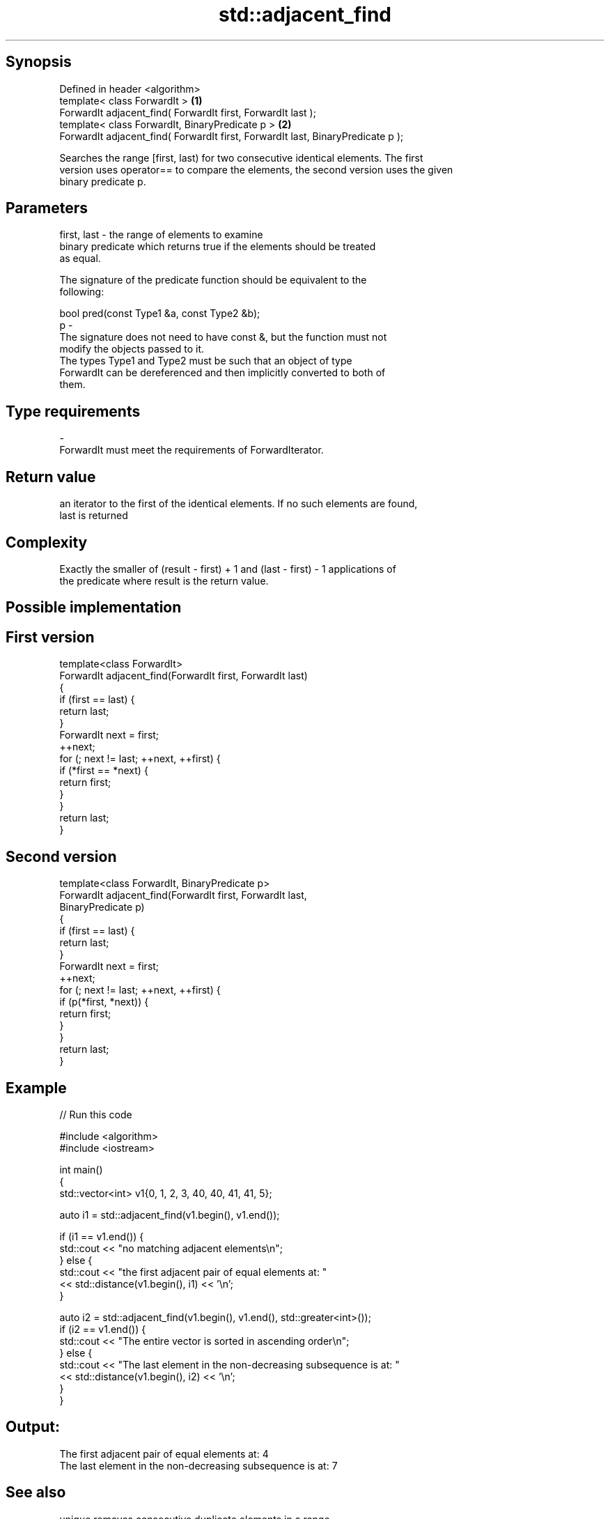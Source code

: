 .TH std::adjacent_find 3 "Jun 28 2014" "2.0 | http://cppreference.com" "C++ Standard Libary"
.SH Synopsis
   Defined in header <algorithm>
   template< class ForwardIt >                                                    \fB(1)\fP
   ForwardIt adjacent_find( ForwardIt first, ForwardIt last );
   template< class ForwardIt, BinaryPredicate p >                                 \fB(2)\fP
   ForwardIt adjacent_find( ForwardIt first, ForwardIt last, BinaryPredicate p );

   Searches the range [first, last) for two consecutive identical elements. The first
   version uses operator== to compare the elements, the second version uses the given
   binary predicate p.

.SH Parameters

   first, last - the range of elements to examine
                 binary predicate which returns true if the elements should be treated
                 as equal.

                 The signature of the predicate function should be equivalent to the
                 following:

                  bool pred(const Type1 &a, const Type2 &b);
   p           -
                 The signature does not need to have const &, but the function must not
                 modify the objects passed to it.
                 The types Type1 and Type2 must be such that an object of type
                 ForwardIt can be dereferenced and then implicitly converted to both of
                 them.

                 
.SH Type requirements
   -
   ForwardIt must meet the requirements of ForwardIterator.

.SH Return value

   an iterator to the first of the identical elements. If no such elements are found,
   last is returned

.SH Complexity

   Exactly the smaller of (result - first) + 1 and (last - first) - 1 applications of
   the predicate where result is the return value.

.SH Possible implementation

.SH First version
   template<class ForwardIt>
   ForwardIt adjacent_find(ForwardIt first, ForwardIt last)
   {
       if (first == last) {
           return last;
       }
       ForwardIt next = first;
       ++next;
       for (; next != last; ++next, ++first) {
           if (*first == *next) {
               return first;
           }
       }
       return last;
   }
.SH Second version
   template<class ForwardIt, BinaryPredicate p>
   ForwardIt adjacent_find(ForwardIt first, ForwardIt last,
                           BinaryPredicate p)
   {
       if (first == last) {
           return last;
       }
       ForwardIt next = first;
       ++next;
       for (; next != last; ++next, ++first) {
           if (p(*first, *next)) {
               return first;
           }
       }
       return last;
   }

.SH Example

   
// Run this code

 #include <algorithm>
 #include <iostream>
  
 int main()
 {
     std::vector<int> v1{0, 1, 2, 3, 40, 40, 41, 41, 5};
  
     auto i1 = std::adjacent_find(v1.begin(), v1.end());
  
     if (i1 == v1.end()) {
         std::cout << "no matching adjacent elements\\n";
     } else {
         std::cout << "the first adjacent pair of equal elements at: "
                   << std::distance(v1.begin(), i1) << '\\n';
     }
  
     auto i2 = std::adjacent_find(v1.begin(), v1.end(), std::greater<int>());
     if (i2 == v1.end()) {
         std::cout << "The entire vector is sorted in ascending order\\n";
     } else {
         std::cout << "The last element in the non-decreasing subsequence is at: "
                   << std::distance(v1.begin(), i2) << '\\n';
     }
 }

.SH Output:

 The first adjacent pair of equal elements at: 4
 The last element in the non-decreasing subsequence is at: 7

.SH See also

   unique removes consecutive duplicate elements in a range
          \fI(function template)\fP 
